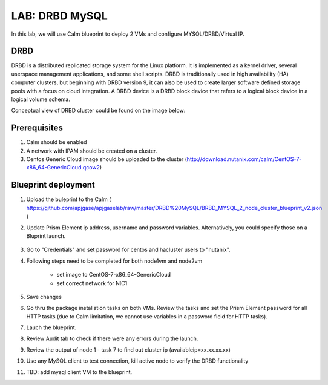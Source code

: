 .. title:: LAB: DRBD MySQL

.. _DRBD MySQL:

----------------------------
LAB: DRBD MySQL
----------------------------

In this lab, we will use Calm blueprint to deploy 2 VMs and configure MYSQL/DRBD/Virtual IP. 

.. image:: diagram.png


DRBD
+++++

DRBD is a distributed replicated storage system for the Linux platform. It is implemented as a kernel driver, several userspace management applications, and some shell scripts. DRBD is traditionally used in high availability (HA) computer clusters, but beginning with DRBD version 9, it can also be used to create larger software defined storage pools with a focus on cloud integration. A DRBD device is a DRBD block device that refers to a logical block device in a logical volume schema.

Conceptual view of DRBD cluster could be found on the image below:


.. image:: DRBD_concept.png


Prerequisites
+++++

#. Calm should be enabled

#. A network with IPAM should be created on a cluster.

#. Centos Generic Cloud image should be uploaded to the cluster (http://download.nutanix.com/calm/CentOS-7-x86_64-GenericCloud.qcow2)

Blueprint deployment 
+++++

#. Upload the buleprint to the Calm ( `<https://github.com/apjgase/apjgaselab/raw/master/DRBD%20MySQL/BRBD_MYSQL_2_node_cluster_blueprint_v2.json>`_ )

#. Update Prism Element ip address, username and password variables. Alternatively, you could specify those on a Bluprint launch.

    .. image:: 1.png

#. Go to "Credentials" and set password for centos and hacluster users to "nutanix".

#. Following steps need to be completed for both node1vm and node2vm

    - set image to CentOS-7-x86_64-GenericCloud

    - set correct network for NIC1

#. Save changes

#. Go thru the package installation tasks on both VMs. Review the tasks and set the Prism Element password for all HTTP tasks (due to Calm limitation, we cannot use variables in a password field for HTTP tasks).

#. Lauch the blueprint.

#. Review Audit tab to check if there were any errors during the launch. 

#. Review the output of node 1 - task 7 to find out cluster ip (availableip=xx.xx.xx.xx)

#. Use any MySQL client to test connection, kill active node to verify the DRBD functionality 

#. TBD: add mysql client VM to the blueprint.

